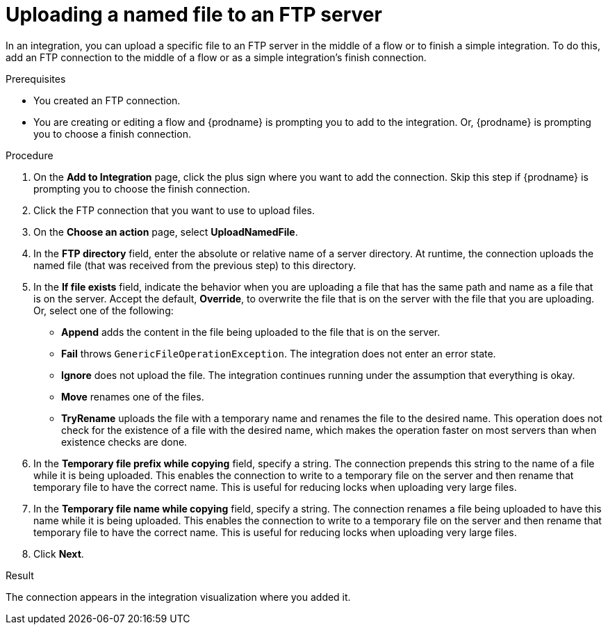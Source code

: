 // This module is included in these assemblies:
// as_connecting-to-ftp.adoc

[id='adding-ftp-connection-upload-named_{context}']
= Uploading a named file to an FTP server

In an integration, you can upload a specific file to an FTP server in the middle of a flow or to finish a simple integration. To do this, add an FTP connection to the middle of a flow or as a simple integration’s finish connection.  

.Prerequisites
* You created an FTP connection. 
* You are creating or editing a flow and {prodname} is prompting you
to add to the integration. Or, {prodname} is prompting you to choose a finish connection. 

.Procedure
. On the *Add to Integration* page, click the plus sign where you 
want to add the connection. Skip this step if {prodname} is
prompting you to choose the finish connection. 
. Click the FTP connection that you want to use
to upload files. 
. On the *Choose an action* page, select *UploadNamedFile*.
. In the *FTP directory* field, enter the absolute or relative name of a server directory. At runtime, the connection uploads the named file (that was received from the previous step) to this directory.
. In the *If file exists* field, indicate the behavior when you are 
uploading a file that has the same path and name as a file that is on
the server. Accept the default, *Override*, to overwrite
the file that is on the server with the file that you are uploading. 
Or, select one of the following:
** *Append* adds the content in the file being uploaded to the file
that is on the server. 
** *Fail* throws `GenericFileOperationException`. The integration does
not enter an error state. 
** *Ignore* does not upload the file. The integration continues running
under the assumption that everything is okay.
** *Move* renames one of the files. 
** *TryRename* uploads the file with a temporary name and renames the
file to the desired name. This operation does not check for the 
existence of a file with the desired name, which makes the operation
faster on most servers than when existence checks are done. 
. In the *Temporary file prefix while copying* field, specify a string. 
The connection prepends this string to the name of a file while it is
being uploaded. 
This enables the connection to write to a temporary file on the 
server and then rename that temporary file to have the correct name. 
This is useful for reducing locks when uploading very large files.
. In the *Temporary file name while copying* field, specify a string. 
The connection renames a file being uploaded to have this name 
while it is being uploaded.
This enables the connection to write to a temporary file on the 
server and then rename that temporary file to have the correct name. 
This is useful for reducing locks when uploading very large files.
. Click *Next*. 

.Result
The connection appears in the integration visualization
where you added it. 
